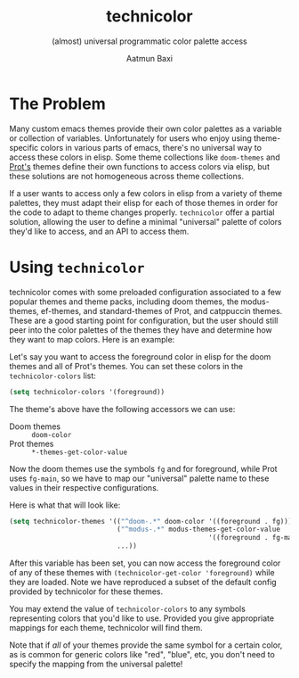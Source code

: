 #+title: technicolor
#+subtitle: (almost) universal programmatic color palette access
#+author: Aatmun Baxi

* The Problem
Many custom emacs themes provide their own color palettes as a variable or
collection of variables. Unfortunately for users who enjoy using theme-specific
colors in various parts of emacs, there's no universal way to access these
colors in elisp. Some theme collections like =doom-themes= and [[https://github.com/protesilaos][Prot's]] themes define their own functions to
access colors via elisp, but these solutions are not homogeneous across theme
collections.

If a user wants to access only a few colors in elisp from a variety of theme
palettes, they must adapt their elisp for each of those themes in order for the
code to adapt to theme changes properly. =technicolor= offer a partial solution,
allowing the user to define a minimal "universal" palette of colors they'd like
to access, and an API to access them.

* Using =technicolor=
technicolor comes with some preloaded configuration associated to a few popular
themes and theme packs, including doom themes, the modus-themes, ef-themes, and
standard-themes of Prot, and catppuccin themes. These are a good starting point
for configuration, but the user should still peer into the color palettes of the
themes they have and determine how they want to map colors. Here is an example:

Let's say you want to access the foreground color in elisp for the doom themes
and all of Prot's themes. You can set these colors in the =technicolor-colors=
list:
#+begin_src emacs-lisp
  (setq technicolor-colors '(foreground))
#+end_src
The theme's above have the following accessors we can use:
- Doom themes :: =doom-color=
- Prot themes :: =*-themes-get-color-value=

Now the doom themes use the symbols =fg= and for foreground, while Prot uses
=fg-main=, so we have to map our "universal" palette name to these values in their
respective configurations.

Here is what that will look like:
#+begin_src emacs-lisp
  (setq technicolor-themes '(("^doom-.*" doom-color '((foreground . fg)))
                             ("^modus-.*" modus-themes-get-color-value
                                                    '((foreground . fg-main)))
                             ...))
#+end_src
After this variable has been set, you can now access the foreground color of any
of these themes with =(technicolor-get-color 'foreground)= while they are loaded.
Note we have reproduced a subset of the default config provided by technicolor
for these themes.

You may extend the value of =technicolor-colors= to any symbols representing
colors that you'd like to use. Provided you give appropriate mappings for each
theme, technicolor will find them.

Note that if /all/ of your themes provide the same symbol for a certain color, as
is common for generic colors like "red", "blue", etc, you don't need to specify
the mapping from the universal palette!
